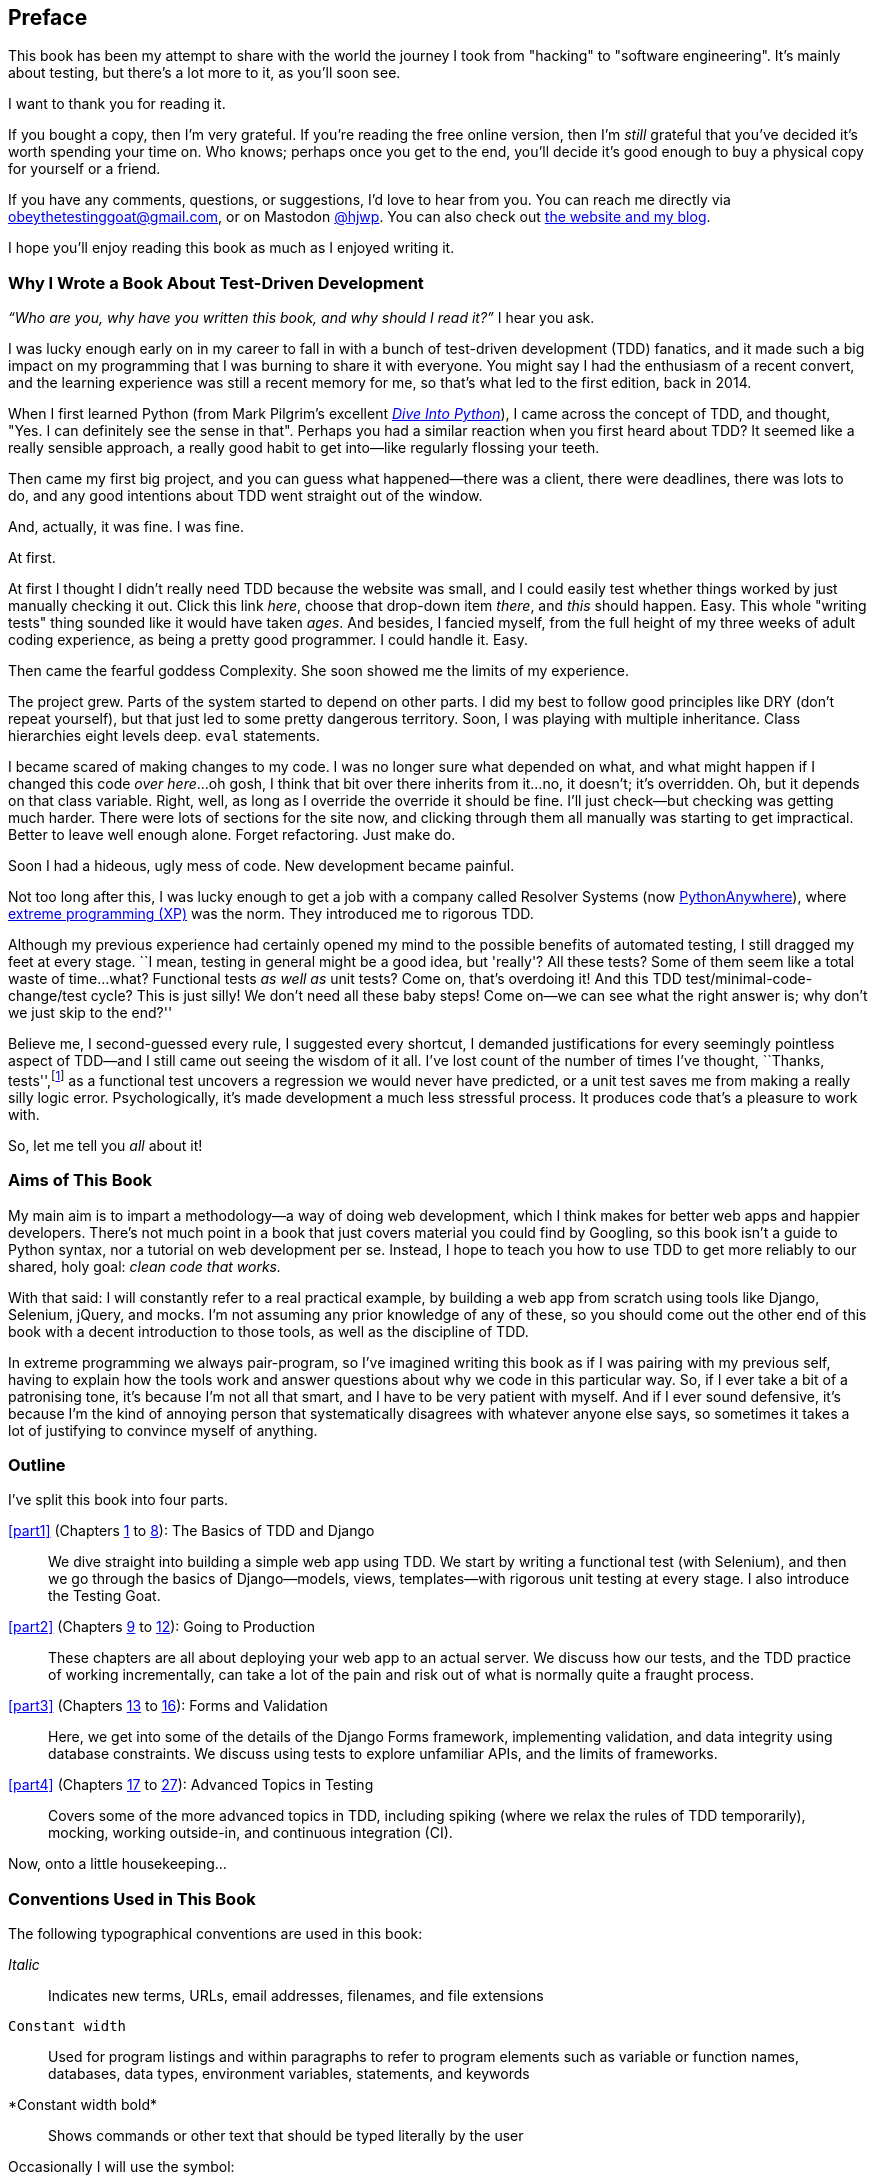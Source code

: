 [[preface]]
[preface]
== Preface

This book has been my attempt to share with the world the journey
I took from "hacking" to "software engineering".
It's mainly about testing,
but there's a lot more to it, as you'll soon see.

I want to thank you for reading it.

If you bought a copy, then I'm very grateful.
If you're reading the free online version,
then I'm _still_ grateful
that you've decided it's worth spending your time on.
Who knows; perhaps once you get to the end,
you'll decide it's good enough to buy a physical copy for yourself or a friend.

((("contact information")))
((("questions and comments")))
((("comments and questions")))
((("feedback")))
If you have any comments, questions, or suggestions,
I'd love to hear from you.
You can reach me directly via obeythetestinggoat@gmail.com,
or on Mastodon https://fosstodon.org/@hjwp[@hjwp].
You can also check out
http://www.obeythetestinggoat.com[the website and my blog].

I hope you'll enjoy reading this book as much as I enjoyed writing it.

//////////////////////////////////////////
=== Third Edition Early Release History

tbc



.Third Edition Early Release Information
*******************************************************************************
If you can see this, you are reading an early release of the third edition,
either via www.obeythetestinggoat.com, or via the O'Reilly Learning site.
Congratulations!

At the time of writing, all of the code listings
in the main book (the chapters up to 25, but not the appendices)
have been updated to Python 3.13 and Django 5.

We're still in tech review, and many chapters still need a little work,
but the core of the book is there.

Thanks for reading, and please do send any and all feedback!
At this early release stage, feedback is more important than ever.
You can reach me via obeythetestinggoat@gmail.com

*******************************************************************************
//////////////////////////////////////////

=== Why I Wrote a Book About Test-Driven Development

_“Who are you, why have you written this book, and why should I
read it?”_ I hear you ask.

//IDEA: tighten up this section

((("Test-Driven Development (TDD)", "need for", id="TDDneed00")))
I was lucky enough early on in my career
to fall in with a bunch of test-driven development (TDD) fanatics,
and it made such a big impact on my programming
that I was burning to share it with everyone.
You might say I had the enthusiasm of a recent convert,
and the learning experience was still a recent memory for me,
so that's what led to the first edition, back in 2014.

When I first learned Python
(from Mark Pilgrim's excellent
https://diveintopython3.net[_Dive Into Python_]),
I came across the concept of TDD,
and thought, "Yes. I can definitely see the sense in that".
Perhaps you had a similar reaction when you first heard about TDD?
It seemed like a really sensible approach,
a really good habit to get into--like regularly flossing your teeth.

Then came my first big project,
and you can guess what happened--there was a client,
there were deadlines, there was lots to do,
and any good intentions about TDD went straight out of the window.

And, actually, it was fine.  I was fine.

At first.

At first I thought I didn't really need TDD because the website was small,
and I could easily test whether things worked
by just manually checking it out. Click
this link _here_, choose that drop-down item _there_,
and _this_ should happen.
Easy.
This whole "writing tests" thing sounded like it would have taken _ages_.
And besides, I fancied myself,
from the full height of my three weeks of adult coding experience,
as being a pretty good programmer.
I could handle it.
Easy.

Then came the fearful goddess Complexity.
She soon showed me the limits of my experience.

The project grew. Parts of the system started to depend on other parts.
I did my best to follow good principles like DRY (don't repeat yourself),
but that just led to some pretty dangerous territory.
Soon, I was playing with multiple inheritance.
Class hierarchies eight levels deep. `eval` statements.


I became scared of making changes to my code.
I was no longer sure what depended on what,
and what might happen if I changed this code _over here_...oh gosh, I think that bit over there inherits from it...no,
it doesn't; it's overridden.
Oh, but it depends on that class variable.
Right, well, as long as I override the override it should be fine.
I'll just check--but checking was getting much harder.
There were lots of sections for the site now,
and clicking through them all manually was starting to get impractical.
Better to leave well enough alone. Forget refactoring. Just make do.


Soon I had a hideous, ugly mess of code. New development became painful.

Not too long after this, I was lucky enough to get a job
with a company called Resolver Systems
(now https://www.pythonanywhere.com[PythonAnywhere]),
where
https://martinfowler.com/bliki/ExtremeProgramming.html[extreme programming (XP)]
was the norm.
They introduced me to rigorous TDD.

Although my previous experience had certainly opened my mind
to the possible benefits of automated testing,
I still dragged my feet at every stage.
``I mean, testing in general might be a good idea, but 'really'?  All these tests?
Some of them seem like a total waste of time...what? Functional tests _as well as_ unit tests?
Come on, that's overdoing it! And this TDD test/minimal-code-change/test cycle?
This is just silly! We don't need all these baby steps!
Come on—we can see what the right answer is; why don't we just skip to the end?''

Believe me, I second-guessed every rule, I suggested every shortcut,
I demanded justifications for every seemingly pointless aspect of TDD—and I still came out seeing the wisdom of it all.
I've lost count of the number of times I've thought, ``Thanks, tests'',footnote:[
https://www.youtube.com/watch?v=9jtU9BbReQk[Thests].]
as a functional test uncovers a regression we would never have predicted,
or a unit test saves me from making a really silly logic error.
Psychologically, it's made development a much less stressful process.
It produces code that's a pleasure to work with.((("", startref="TDDneed00")))

So, let me tell you _all_ about it!



=== Aims of This Book

My main aim is to impart a methodology--a way of doing web development, which
I think makes for better web apps and happier developers. There's not much
point in a book that just covers material you could find by Googling, so this
book isn't a guide to Python syntax, nor a tutorial on web development per se.
Instead, I hope to teach you how to use TDD to get more reliably to our shared,
holy goal: _clean code that works._

With that said: I will constantly refer to a real practical example, by
building a web app from scratch using tools like Django, Selenium, jQuery,
and mocks. I'm not assuming any prior knowledge of any of these, so you
should come out the other end of this book with a decent introduction to
those tools, as well as the discipline of TDD.

In extreme programming we always pair-program, so I've imagined writing this
book as if I was pairing with my previous self, having to explain how the
tools work and answer questions about why we code in this particular way. So,
if I ever take a bit of a patronising tone, it's because I'm not all that
smart, and I have to be very patient with myself. And if I ever sound
defensive, it's because I'm the kind of annoying person that systematically
disagrees with whatever anyone else says, so sometimes it takes a lot of
justifying to convince myself of anything.



=== Outline

I've split this book into four parts.

<<part1>> (Chapters <<chapter_01,1>> to <<chapter_08_prettification,8>>): The Basics of TDD and Django::
    We dive straight into building a simple web app using TDD.
    We start by writing a functional test (with Selenium),
    and then we go through the basics of Django--models, views, templates--with
    rigorous unit testing at every stage.
    I also introduce the Testing Goat.


<<part2>> (Chapters <<chapter_09_docker,9>> to <<chapter_12_ansible,12>>): Going to Production::
    These chapters are all about deploying your web app to an actual server.
    We discuss how our tests, and the TDD practice of working incrementally,
    can take a lot of the pain and risk out of what is normally quite a fraught process.


<<part3>> (Chapters <<chapter_13_organising_test_files,13>> to <<chapter_16_advanced_forms,16>>): Forms and Validation::
    Here, we get into some of the details of the Django Forms framework,
    implementing validation, and data integrity using database constraints.
    We discuss using tests to explore unfamiliar APIs,
    and the limits of frameworks.


<<part4>> (Chapters <<chapter_17_javascript,17>> to <<chapter_27_hot_lava,27>>): Advanced Topics in Testing::
    Covers some of the more advanced topics in TDD,
    including spiking (where we relax the rules of TDD temporarily),
    mocking, working outside-in, and continuous integration (CI).


Now, onto a little housekeeping...

=== Conventions Used in This Book

((("typographical conventions")))The
following typographical conventions are used in this book:

_Italic_:: Indicates new terms, URLs, email addresses, filenames, and file
extensions

`Constant width`:: Used for program listings and within paragraphs to
refer to program elements such as variable or function names, databases, data
types, environment variables, statements, and keywords

+*Constant width bold*+:: Shows commands or other text that should be typed
literally by the user

Occasionally I will use the symbol:

[subs="specialcharacters,quotes"]
----
[...]
----

to signify that some of the content has been skipped, to shorten long bits of
output, or to skip down to a relevant section. You will also encounter the following callouts:



TIP: This element signifies a tip or suggestion.

NOTE: This element signifies a general note or aside.

WARNING: This element indicates a warning or caution.


=== Submitting Errata

((("errata")))Spotted
a mistake or a typo?  The sources for this book are available on
GitHub, and I'm always very happy to receive issues and pull requests:
https://github.com/hjwp/Book-TDD-Web-Dev-Python[].

=== Using Code Examples

((("code examples, obtaining and using")))Code
examples are available at https://github.com/hjwp/book-example/[]; you'll
find branches for each chapter there (e.g.,
https://github.com/hjwp/book-example/tree/chapter_03_unit_test_first_view[]).
You can find a full list
and some suggestions on ways of working with this repository
in <<appendix_github_links>>.

This book is here to help you get your job done. In general, if example code is offered with this book, you may use it in your programs and documentation. You do not need to contact us for permission unless you’re reproducing a significant portion of the code. For example, writing a program that uses several chunks of code from this book does not require permission. Selling or distributing examples from O’Reilly books does require permission. Answering a question by citing this book and quoting example code does not require permission. Incorporating a significant amount of example code from this book into your product’s documentation does require permission.

We appreciate, but do not require, attribution. An attribution usually includes
the title, author, publisher, and ISBN. For example: “_Test-Driven Development with Python_, 3rd edition, by Harry J.W. Percival (O’Reilly). Copyright 2024 Harry Percival, 978-1-098-14871-3”.

If you feel your use of code examples falls outside fair use or the permission given above, feel free to contact us at pass:[<a class="email"
href="mailto:permissions@oreilly.com"><em>permissions@oreilly.com</em></a>].

=== O'Reilly Online Learning

[role = "ormenabled"]
[NOTE]
====
For more than 40 years, pass:[<a href="https://oreilly.com" class="orm:hideurl"><em class="hyperlink">O’Reilly Media</em></a>] has provided technology and business training, knowledge, and insight to help companies succeed.
====

Our unique network of experts and innovators share their knowledge and expertise through books, articles, and our online learning platform. O’Reilly’s online learning platform gives you on-demand access to live training courses, in-depth learning paths, interactive coding environments, and a vast collection of text and video from O'Reilly and 200+ other publishers. For more information, visit pass:[<a href="https://oreilly.com" class="orm:hideurl"><em>https://oreilly.com</em></a>].

=== How to Contact Us

Please address comments and questions concerning this book to the publisher:

++++
<ul class="simplelist">
  <li>O’Reilly Media, Inc.</li>
  <li>141 Stony Circle, Suite 195</li>
  <li>Santa Rosa, CA 95401</li>
  <li>800-889-8969 (in the United States or Canada)</li>
  <li>707-827-7019 (international or local)</li>
  <li>707-829-0104 (fax)</li>
  <li><a class="email" href="mailto:support@oreilly.com"><em>support@oreilly.com</em></a></li>
  <li><a href="https://oreilly.com/about/contact.html"><em>https://oreilly.com/about/contact.html</em></a></li>
</ul>
++++

We have a web page for this book, where we list errata, examples, and any additional information. You can access this page at link:$$https://learning.oreilly.com/library/view/~/9781098148706$$[].

++++
<!--Don't forget to update the link above.-->
++++

For news and information about our books and courses, visit link:$$https://oreilly.com$$[].

Find us on LinkedIn: link:$$https://linkedin.com/company/oreilly-media$$[].

Watch us on YouTube: link:$$https://youtube.com/oreillymedia$$[].


=== License for the Free Edition

If you're reading the free edition of this book hosted at http://www.obeythetestinggoat.com,
then the license is
https://creativecommons.org/licenses/by-nc-nd/4.0/legalcode[Creative Commons Attribution-NonCommercial-NoDerivatives].footnote:[The no-derivs clause is there
because O'Reilly wants to maintain some control over derivative works,
but it often does grant permissions for things,
so don't hesitate to get in touch if you want to build something
based on this book.]
I want to thank O'Reilly for its fantastic attitude towards
licensing; most publishers aren't so forward-thinking.

I see this as a "try before you buy" scheme really.
If you're reading this book it's for professional reasons,
so I hope that if you like it, you'll buy a copy--if not for yourself,
then for a friend!
O'Reilly has been great, it deserves your support.
You'll find http://www.obeythetestinggoat.com[links to buy back on the home page].
